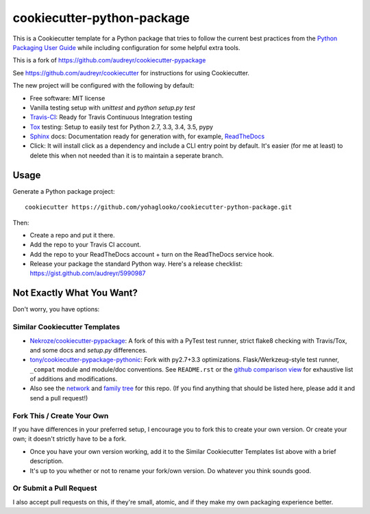 ===========================
cookiecutter-python-package
===========================

This is a Cookiecutter template for a Python package that tries to follow
the current best practices from the `Python Packaging User Guide`_ while
including configuration for some helpful extra tools.

This is a fork of https://github.com/audreyr/cookiecutter-pypackage

See https://github.com/audreyr/cookiecutter for instructions for using
Cookiecutter.

The new project will be configured with the following by default:

* Free software: MIT license
* Vanilla testing setup with `unittest` and `python setup.py test`
* Travis-CI_: Ready for Travis Continuous Integration testing
* Tox_ testing: Setup to easily test for Python 2.7, 3.3, 3.4, 3.5, pypy
* Sphinx_ docs: Documentation ready for generation with, for example, ReadTheDocs_
* Click: It will install click as a dependency and include a CLI entry point by default. It's easier (for me at least) to delete this when not needed than it is to maintain a seperate branch.

Usage
-----

Generate a Python package project::

    cookiecutter https://github.com/yohaglooko/cookiecutter-python-package.git

Then:

* Create a repo and put it there.
* Add the repo to your Travis CI account.
* Add the repo to your ReadTheDocs account + turn on the ReadTheDocs service hook.
* Release your package the standard Python way. Here's a release checklist: 
  https://gist.github.com/audreyr/5990987

Not Exactly What You Want?
--------------------------

Don't worry, you have options:

Similar Cookiecutter Templates
~~~~~~~~~~~~~~~~~~~~~~~~~~~~~~

* `Nekroze/cookiecutter-pypackage`_: A fork of this with a PyTest test runner,
  strict flake8 checking with Travis/Tox, and some docs and `setup.py` differences.
  
* `tony/cookiecutter-pypackage-pythonic`_: Fork with py2.7+3.3 optimizations. 
  Flask/Werkzeug-style test runner, ``_compat`` module and module/doc conventions.
  See ``README.rst`` or the `github comparison view`_ for exhaustive list of 
  additions and modifications.

* Also see the `network`_ and `family tree`_ for this repo. (If you find
  anything that should be listed here, please add it and send a pull request!)

Fork This / Create Your Own
~~~~~~~~~~~~~~~~~~~~~~~~~~~

If you have differences in your preferred setup, I encourage you to fork this
to create your own version. Or create your own; it doesn't strictly have to
be a fork.

* Once you have your own version working, add it to the Similar Cookiecutter
  Templates list above with a brief description. 

* It's up to you whether or not to rename your fork/own version. Do whatever
  you think sounds good.

Or Submit a Pull Request
~~~~~~~~~~~~~~~~~~~~~~~~

I also accept pull requests on this, if they're small, atomic, and if they
make my own packaging experience better.


.. _Travis-CI: http://travis-ci.org/
.. _Tox: http://testrun.org/tox/
.. _Sphinx: http://sphinx-doc.org/
.. _ReadTheDocs: https://readthedocs.org/
.. _`Nekroze/cookiecutter-pypackage`: https://github.com/Nekroze/cookiecutter-pypackage
.. _`tony/cookiecutter-pypackage-pythonic`: https://github.com/tony/cookiecutter-pypackage-pythonic
.. _github comparison view: https://github.com/tony/cookiecutter-pypackage-pythonic/compare/audreyr:master...master
.. _`network`: https://github.com/audreyr/cookiecutter-pypackage/network
.. _`Python Packaging User Guide`: https://packaging.python.org/en/latest/index.html
.. _`family tree`: https://github.com/audreyr/cookiecutter-pypackage/network/members
